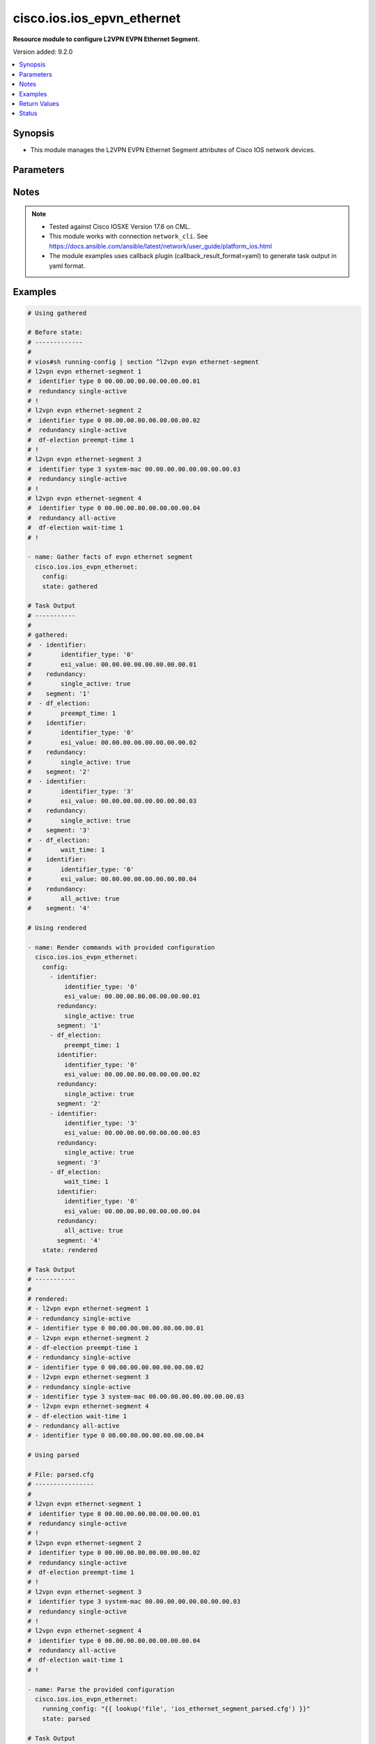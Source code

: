 .. _cisco.ios.ios_epvn_ethernet_module:


***************************
cisco.ios.ios_epvn_ethernet
***************************

**Resource module to configure L2VPN EVPN Ethernet Segment.**


Version added: 9.2.0

.. contents::
   :local:
   :depth: 1


Synopsis
--------
- This module manages the L2VPN EVPN Ethernet Segment attributes of Cisco IOS network devices.




Parameters
----------

.. raw:: html

    <table  border=0 cellpadding=0 class="documentation-table">
        <tr>
            <th colspan="3">Parameter</th>
            <th>Choices/<font color="blue">Defaults</font></th>
            <th width="100%">Comments</th>
        </tr>
            <tr>
                <td colspan="3">
                    <div class="ansibleOptionAnchor" id="parameter-"></div>
                    <b>config</b>
                    <a class="ansibleOptionLink" href="#parameter-" title="Permalink to this option"></a>
                    <div style="font-size: small">
                        <span style="color: purple">list</span>
                         / <span style="color: purple">elements=dictionary</span>
                    </div>
                </td>
                <td>
                </td>
                <td>
                        <div>A dictionary of L2VPN EVPN Ethernet Segment options</div>
                </td>
            </tr>
                                <tr>
                    <td class="elbow-placeholder"></td>
                <td colspan="2">
                    <div class="ansibleOptionAnchor" id="parameter-"></div>
                    <b>default</b>
                    <a class="ansibleOptionLink" href="#parameter-" title="Permalink to this option"></a>
                    <div style="font-size: small">
                        <span style="color: purple">boolean</span>
                    </div>
                </td>
                <td>
                        <ul style="margin: 0; padding: 0"><b>Choices:</b>
                                    <li>no</li>
                                    <li>yes</li>
                        </ul>
                </td>
                <td>
                        <div>Set a command to its defaults</div>
                </td>
            </tr>
            <tr>
                    <td class="elbow-placeholder"></td>
                <td colspan="2">
                    <div class="ansibleOptionAnchor" id="parameter-"></div>
                    <b>df_election</b>
                    <a class="ansibleOptionLink" href="#parameter-" title="Permalink to this option"></a>
                    <div style="font-size: small">
                        <span style="color: purple">dictionary</span>
                    </div>
                </td>
                <td>
                </td>
                <td>
                        <div>Designated forwarder election parameters</div>
                </td>
            </tr>
                                <tr>
                    <td class="elbow-placeholder"></td>
                    <td class="elbow-placeholder"></td>
                <td colspan="1">
                    <div class="ansibleOptionAnchor" id="parameter-"></div>
                    <b>preempt_time</b>
                    <a class="ansibleOptionLink" href="#parameter-" title="Permalink to this option"></a>
                    <div style="font-size: small">
                        <span style="color: purple">integer</span>
                    </div>
                </td>
                <td>
                </td>
                <td>
                        <div>Preempt time before advertising routes</div>
                </td>
            </tr>
            <tr>
                    <td class="elbow-placeholder"></td>
                    <td class="elbow-placeholder"></td>
                <td colspan="1">
                    <div class="ansibleOptionAnchor" id="parameter-"></div>
                    <b>wait_time</b>
                    <a class="ansibleOptionLink" href="#parameter-" title="Permalink to this option"></a>
                    <div style="font-size: small">
                        <span style="color: purple">integer</span>
                    </div>
                </td>
                <td>
                </td>
                <td>
                        <div>Designated forwarder election wait time</div>
                </td>
            </tr>

            <tr>
                    <td class="elbow-placeholder"></td>
                <td colspan="2">
                    <div class="ansibleOptionAnchor" id="parameter-"></div>
                    <b>identifier</b>
                    <a class="ansibleOptionLink" href="#parameter-" title="Permalink to this option"></a>
                    <div style="font-size: small">
                        <span style="color: purple">dictionary</span>
                    </div>
                </td>
                <td>
                </td>
                <td>
                        <div>Ethernet Segment Identifiers</div>
                </td>
            </tr>
                                <tr>
                    <td class="elbow-placeholder"></td>
                    <td class="elbow-placeholder"></td>
                <td colspan="1">
                    <div class="ansibleOptionAnchor" id="parameter-"></div>
                    <b>esi_value</b>
                    <a class="ansibleOptionLink" href="#parameter-" title="Permalink to this option"></a>
                    <div style="font-size: small">
                        <span style="color: purple">string</span>
                    </div>
                </td>
                <td>
                </td>
                <td>
                        <div>system mac or 9-octet ESI value in hex</div>
                </td>
            </tr>
            <tr>
                    <td class="elbow-placeholder"></td>
                    <td class="elbow-placeholder"></td>
                <td colspan="1">
                    <div class="ansibleOptionAnchor" id="parameter-"></div>
                    <b>identifier_type</b>
                    <a class="ansibleOptionLink" href="#parameter-" title="Permalink to this option"></a>
                    <div style="font-size: small">
                        <span style="color: purple">string</span>
                    </div>
                </td>
                <td>
                        <ul style="margin: 0; padding: 0"><b>Choices:</b>
                                    <li>0</li>
                                    <li>3</li>
                        </ul>
                </td>
                <td>
                        <div>Type 0 (arbitrary 9-octet ESI value)</div>
                        <div>Type 3 (MAC-based ESI value)</div>
                </td>
            </tr>

            <tr>
                    <td class="elbow-placeholder"></td>
                <td colspan="2">
                    <div class="ansibleOptionAnchor" id="parameter-"></div>
                    <b>redundancy</b>
                    <a class="ansibleOptionLink" href="#parameter-" title="Permalink to this option"></a>
                    <div style="font-size: small">
                        <span style="color: purple">dictionary</span>
                    </div>
                </td>
                <td>
                </td>
                <td>
                        <div>Multi-homing redundancy parameters</div>
                </td>
            </tr>
                                <tr>
                    <td class="elbow-placeholder"></td>
                    <td class="elbow-placeholder"></td>
                <td colspan="1">
                    <div class="ansibleOptionAnchor" id="parameter-"></div>
                    <b>all_active</b>
                    <a class="ansibleOptionLink" href="#parameter-" title="Permalink to this option"></a>
                    <div style="font-size: small">
                        <span style="color: purple">boolean</span>
                    </div>
                </td>
                <td>
                        <ul style="margin: 0; padding: 0"><b>Choices:</b>
                                    <li>no</li>
                                    <li>yes</li>
                        </ul>
                </td>
                <td>
                        <div>Per-flow load-balancing between PEs on same Ethernet Segment</div>
                </td>
            </tr>
            <tr>
                    <td class="elbow-placeholder"></td>
                    <td class="elbow-placeholder"></td>
                <td colspan="1">
                    <div class="ansibleOptionAnchor" id="parameter-"></div>
                    <b>single_active</b>
                    <a class="ansibleOptionLink" href="#parameter-" title="Permalink to this option"></a>
                    <div style="font-size: small">
                        <span style="color: purple">boolean</span>
                    </div>
                </td>
                <td>
                        <ul style="margin: 0; padding: 0"><b>Choices:</b>
                                    <li>no</li>
                                    <li>yes</li>
                        </ul>
                </td>
                <td>
                        <div>Per-vlan load-balancing between PEs on same Ethernet Segment</div>
                </td>
            </tr>

            <tr>
                    <td class="elbow-placeholder"></td>
                <td colspan="2">
                    <div class="ansibleOptionAnchor" id="parameter-"></div>
                    <b>segment</b>
                    <a class="ansibleOptionLink" href="#parameter-" title="Permalink to this option"></a>
                    <div style="font-size: small">
                        <span style="color: purple">string</span>
                         / <span style="color: red">required</span>
                    </div>
                </td>
                <td>
                </td>
                <td>
                        <div>L2VPN EVPN Ethernet Segment, l2vpn evpn ethernet-segment 1</div>
                </td>
            </tr>

            <tr>
                <td colspan="3">
                    <div class="ansibleOptionAnchor" id="parameter-"></div>
                    <b>running_config</b>
                    <a class="ansibleOptionLink" href="#parameter-" title="Permalink to this option"></a>
                    <div style="font-size: small">
                        <span style="color: purple">string</span>
                    </div>
                </td>
                <td>
                </td>
                <td>
                        <div>This option is used only with state <em>parsed</em>.</div>
                        <div>The value of this option should be the output received from the IOS device by executing the command <b>show running-config | section ^l2vpn</b>.</div>
                        <div>The state <em>parsed</em> reads the configuration from <code>running_config</code> option and transforms it into Ansible structured data as per the resource module&#x27;s argspec and the value is then returned in the <em>parsed</em> key within the result.</div>
                </td>
            </tr>
            <tr>
                <td colspan="3">
                    <div class="ansibleOptionAnchor" id="parameter-"></div>
                    <b>state</b>
                    <a class="ansibleOptionLink" href="#parameter-" title="Permalink to this option"></a>
                    <div style="font-size: small">
                        <span style="color: purple">string</span>
                    </div>
                </td>
                <td>
                        <ul style="margin: 0; padding: 0"><b>Choices:</b>
                                    <li><div style="color: blue"><b>merged</b>&nbsp;&larr;</div></li>
                                    <li>replaced</li>
                                    <li>overridden</li>
                                    <li>deleted</li>
                                    <li>rendered</li>
                                    <li>gathered</li>
                                    <li>purged</li>
                                    <li>parsed</li>
                        </ul>
                </td>
                <td>
                        <div>The state the configuration should be left in</div>
                        <div>The states <em>rendered</em>, <em>gathered</em> and <em>parsed</em> does not perform any change on the device.</div>
                        <div>The state <em>rendered</em> will transform the configuration in <code>config</code> option to platform specific CLI commands which will be returned in the <em>rendered</em> key within the result. For state <em>rendered</em> active connection to remote host is not required.</div>
                        <div>The state <em>gathered</em> will fetch the running configuration from device and transform it into structured data in the format as per the resource module argspec and the value is returned in the <em>gathered</em> key within the result.</div>
                        <div>The state <em>parsed</em> reads the configuration from <code>running_config</code> option and transforms it into JSON format as per the resource module parameters and the value is returned in the <em>parsed</em> key within the result. The value of <code>running_config</code> option should be the same format as the output of command <em>show running-config | section ^l2vpn</em> executed on device. For state <em>parsed</em> active connection to remote host is not required.</div>
                        <div>The state <em>purged</em> negates virtual/logical interfaces that are specified in task from running-config.</div>
                </td>
            </tr>
    </table>
    <br/>


Notes
-----

.. note::
   - Tested against Cisco IOSXE Version 17.6 on CML.
   - This module works with connection ``network_cli``. See https://docs.ansible.com/ansible/latest/network/user_guide/platform_ios.html
   - The module examples uses callback plugin (callback_result_format=yaml) to generate task output in yaml format.



Examples
--------

.. code-block:: yaml

    # Using gathered

    # Before state:
    # -------------
    #
    # vios#sh running-config | section ^l2vpn evpn ethernet-segment
    # l2vpn evpn ethernet-segment 1
    #  identifier type 0 00.00.00.00.00.00.00.00.01
    #  redundancy single-active
    # !
    # l2vpn evpn ethernet-segment 2
    #  identifier type 0 00.00.00.00.00.00.00.00.02
    #  redundancy single-active
    #  df-election preempt-time 1
    # !
    # l2vpn evpn ethernet-segment 3
    #  identifier type 3 system-mac 00.00.00.00.00.00.00.00.03
    #  redundancy single-active
    # !
    # l2vpn evpn ethernet-segment 4
    #  identifier type 0 00.00.00.00.00.00.00.00.04
    #  redundancy all-active
    #  df-election wait-time 1
    # !

    - name: Gather facts of evpn ethernet segment
      cisco.ios.ios_evpn_ethernet:
        config:
        state: gathered

    # Task Output
    # -----------
    #
    # gathered:
    #  - identifier:
    #        identifier_type: '0'
    #        esi_value: 00.00.00.00.00.00.00.00.01
    #    redundancy:
    #        single_active: true
    #    segment: '1'
    #  - df_election:
    #        preempt_time: 1
    #    identifier:
    #        identifier_type: '0'
    #        esi_value: 00.00.00.00.00.00.00.00.02
    #    redundancy:
    #        single_active: true
    #    segment: '2'
    #  - identifier:
    #        identifier_type: '3'
    #        esi_value: 00.00.00.00.00.00.00.00.03
    #    redundancy:
    #        single_active: true
    #    segment: '3'
    #  - df_election:
    #        wait_time: 1
    #    identifier:
    #        identifier_type: '0'
    #        esi_value: 00.00.00.00.00.00.00.00.04
    #    redundancy:
    #        all_active: true
    #    segment: '4'

    # Using rendered

    - name: Render commands with provided configuration
      cisco.ios.ios_evpn_ethernet:
        config:
          - identifier:
              identifier_type: '0'
              esi_value: 00.00.00.00.00.00.00.00.01
            redundancy:
              single_active: true
            segment: '1'
          - df_election:
              preempt_time: 1
            identifier:
              identifier_type: '0'
              esi_value: 00.00.00.00.00.00.00.00.02
            redundancy:
              single_active: true
            segment: '2'
          - identifier:
              identifier_type: '3'
              esi_value: 00.00.00.00.00.00.00.00.03
            redundancy:
              single_active: true
            segment: '3'
          - df_election:
              wait_time: 1
            identifier:
              identifier_type: '0'
              esi_value: 00.00.00.00.00.00.00.00.04
            redundancy:
              all_active: true
            segment: '4'
        state: rendered

    # Task Output
    # -----------
    #
    # rendered:
    # - l2vpn evpn ethernet-segment 1
    # - redundancy single-active
    # - identifier type 0 00.00.00.00.00.00.00.00.01
    # - l2vpn evpn ethernet-segment 2
    # - df-election preempt-time 1
    # - redundancy single-active
    # - identifier type 0 00.00.00.00.00.00.00.00.02
    # - l2vpn evpn ethernet-segment 3
    # - redundancy single-active
    # - identifier type 3 system-mac 00.00.00.00.00.00.00.00.03
    # - l2vpn evpn ethernet-segment 4
    # - df-election wait-time 1
    # - redundancy all-active
    # - identifier type 0 00.00.00.00.00.00.00.00.04

    # Using parsed

    # File: parsed.cfg
    # ----------------
    #
    # l2vpn evpn ethernet-segment 1
    #  identifier type 0 00.00.00.00.00.00.00.00.01
    #  redundancy single-active
    # !
    # l2vpn evpn ethernet-segment 2
    #  identifier type 0 00.00.00.00.00.00.00.00.02
    #  redundancy single-active
    #  df-election preempt-time 1
    # !
    # l2vpn evpn ethernet-segment 3
    #  identifier type 3 system-mac 00.00.00.00.00.00.00.00.03
    #  redundancy single-active
    # !
    # l2vpn evpn ethernet-segment 4
    #  identifier type 0 00.00.00.00.00.00.00.00.04
    #  redundancy all-active
    #  df-election wait-time 1
    # !

    - name: Parse the provided configuration
      cisco.ios.ios_evpn_ethernet:
        running_config: "{{ lookup('file', 'ios_ethernet_segment_parsed.cfg') }}"
        state: parsed

    # Task Output
    # -----------
    #
    # parsed:
    #  - identifier:
    #        identifier_type: '0'
    #        esi_value: 00.00.00.00.00.00.00.00.01
    #    redundancy:
    #        single_active: true
    #    segment: '1'
    #  - df_election:
    #        preempt_time: 1
    #    identifier:
    #        identifier_type: '0'
    #        esi_value: 00.00.00.00.00.00.00.00.02
    #    redundancy:
    #        single_active: true
    #    segment: '2'
    #  - identifier:
    #        identifier_type: '3'
    #        esi_value: 00.00.00.00.00.00.00.00.03
    #    redundancy:
    #        single_active: true
    #    segment: '3'
    #  - df_election:
    #        wait_time: 1
    #    identifier:
    #        identifier_type: '0'
    #        esi_value: 00.00.00.00.00.00.00.00.04
    #    redundancy:
    #        all_active: true
    #    segment: '4'



Return Values
-------------
Common return values are documented `here <https://docs.ansible.com/ansible/latest/reference_appendices/common_return_values.html#common-return-values>`_, the following are the fields unique to this module:

.. raw:: html

    <table border=0 cellpadding=0 class="documentation-table">
        <tr>
            <th colspan="1">Key</th>
            <th>Returned</th>
            <th width="100%">Description</th>
        </tr>
            <tr>
                <td colspan="1">
                    <div class="ansibleOptionAnchor" id="return-"></div>
                    <b>after</b>
                    <a class="ansibleOptionLink" href="#return-" title="Permalink to this return value"></a>
                    <div style="font-size: small">
                      <span style="color: purple">dictionary</span>
                    </div>
                </td>
                <td>when changed</td>
                <td>
                            <div>The resulting configuration after module execution.</div>
                    <br/>
                        <div style="font-size: smaller"><b>Sample:</b></div>
                        <div style="font-size: smaller; color: blue; word-wrap: break-word; word-break: break-all;">This output will always be in the same format as the module argspec.</div>
                </td>
            </tr>
            <tr>
                <td colspan="1">
                    <div class="ansibleOptionAnchor" id="return-"></div>
                    <b>before</b>
                    <a class="ansibleOptionLink" href="#return-" title="Permalink to this return value"></a>
                    <div style="font-size: small">
                      <span style="color: purple">dictionary</span>
                    </div>
                </td>
                <td>when <em>state</em> is <code>merged</code>, <code>replaced</code>, <code>overridden</code>, <code>deleted</code> or <code>purged</code></td>
                <td>
                            <div>The configuration prior to the module execution.</div>
                    <br/>
                        <div style="font-size: smaller"><b>Sample:</b></div>
                        <div style="font-size: smaller; color: blue; word-wrap: break-word; word-break: break-all;">This output will always be in the same format as the module argspec.</div>
                </td>
            </tr>
            <tr>
                <td colspan="1">
                    <div class="ansibleOptionAnchor" id="return-"></div>
                    <b>commands</b>
                    <a class="ansibleOptionLink" href="#return-" title="Permalink to this return value"></a>
                    <div style="font-size: small">
                      <span style="color: purple">list</span>
                    </div>
                </td>
                <td>when <em>state</em> is <code>merged</code>, <code>replaced</code>, <code>overridden</code>, <code>deleted</code> or <code>purged</code></td>
                <td>
                            <div>The set of commands pushed to the remote device.</div>
                    <br/>
                        <div style="font-size: smaller"><b>Sample:</b></div>
                        <div style="font-size: smaller; color: blue; word-wrap: break-word; word-break: break-all;">[&#x27;l2vpn evpn ethernet-segment 1&#x27;, &#x27;identifier type 0 00.00.00.00.00.00.00.00.01&#x27;, &#x27;redundancy single-active&#x27;]</div>
                </td>
            </tr>
            <tr>
                <td colspan="1">
                    <div class="ansibleOptionAnchor" id="return-"></div>
                    <b>gathered</b>
                    <a class="ansibleOptionLink" href="#return-" title="Permalink to this return value"></a>
                    <div style="font-size: small">
                      <span style="color: purple">list</span>
                    </div>
                </td>
                <td>when <em>state</em> is <code>gathered</code></td>
                <td>
                            <div>Facts about the network resource gathered from the remote device as structured data.</div>
                    <br/>
                        <div style="font-size: smaller"><b>Sample:</b></div>
                        <div style="font-size: smaller; color: blue; word-wrap: break-word; word-break: break-all;">This output will always be in the same format as the module argspec.</div>
                </td>
            </tr>
            <tr>
                <td colspan="1">
                    <div class="ansibleOptionAnchor" id="return-"></div>
                    <b>parsed</b>
                    <a class="ansibleOptionLink" href="#return-" title="Permalink to this return value"></a>
                    <div style="font-size: small">
                      <span style="color: purple">list</span>
                    </div>
                </td>
                <td>when <em>state</em> is <code>parsed</code></td>
                <td>
                            <div>The device native config provided in <em>running_config</em> option parsed into structured data as per module argspec.</div>
                    <br/>
                        <div style="font-size: smaller"><b>Sample:</b></div>
                        <div style="font-size: smaller; color: blue; word-wrap: break-word; word-break: break-all;">This output will always be in the same format as the module argspec.</div>
                </td>
            </tr>
            <tr>
                <td colspan="1">
                    <div class="ansibleOptionAnchor" id="return-"></div>
                    <b>rendered</b>
                    <a class="ansibleOptionLink" href="#return-" title="Permalink to this return value"></a>
                    <div style="font-size: small">
                      <span style="color: purple">list</span>
                    </div>
                </td>
                <td>when <em>state</em> is <code>rendered</code></td>
                <td>
                            <div>The provided configuration in the task rendered in device-native format (offline).</div>
                    <br/>
                        <div style="font-size: smaller"><b>Sample:</b></div>
                        <div style="font-size: smaller; color: blue; word-wrap: break-word; word-break: break-all;">[&#x27;l2vpn evpn ethernet-segment 1&#x27;, &#x27;identifier type 3 system-mac 0000.0000.0000.0001&#x27;, &#x27;redundancy all-active&#x27;]</div>
                </td>
            </tr>
    </table>
    <br/><br/>


Status
------


Authors
~~~~~~~

- Sagar Paul (@KB-perByte)
- Jørgen Spange (@jorgenspange)
